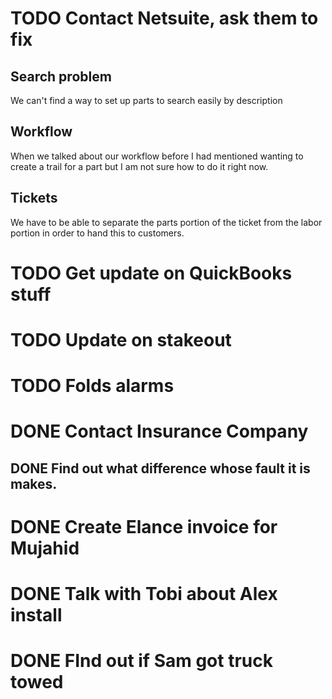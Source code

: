 

* TODO Contact Netsuite, ask them to fix
** Search problem
We can't find a way to set up parts to search easily by description
** Workflow
When we talked about our workflow before I had mentioned wanting to
create a trail for a part but I am not sure how to do it right now.
** Tickets
We have to be able to separate the parts portion of the ticket from the
labor portion in order to hand this to customers.
* TODO Get update on QuickBooks stuff

* TODO Update on stakeout

* TODO Folds alarms
* DONE Contact Insurance Company

** DONE Find out what difference whose fault it is makes.

* DONE Create Elance invoice for Mujahid

* DONE Talk with Tobi about Alex install

* DONE FInd out if Sam got truck towed

